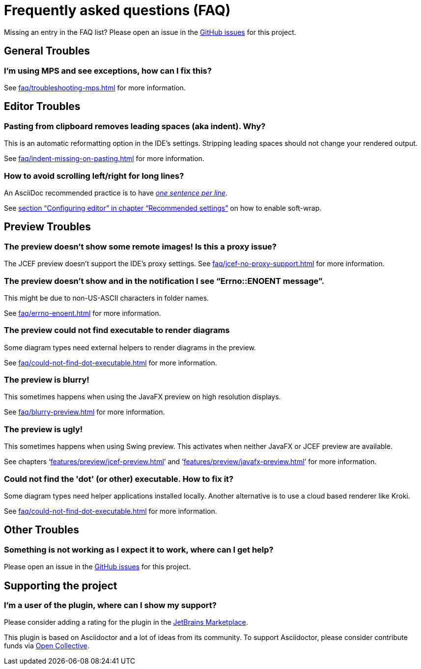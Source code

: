 = Frequently asked questions (FAQ)
:navtitle: Frequently asked questions
:description: Find answers to previously asked questions, or open a new issue to find a solution to your issue.

Missing an entry in the FAQ list?
Please open an issue in the https://github.com/asciidoctor/asciidoctor-intellij-plugin/issues[GitHub issues^] for this project.

== General Troubles

=== I'm using MPS and see exceptions, how can I fix this?

See xref:faq/troubleshooting-mps.adoc[] for more information.

== Editor Troubles

=== Pasting from clipboard removes leading spaces (aka indent). Why?

This is an automatic reformatting option in the IDE's settings.
Stripping leading spaces should not change your rendered output.

See xref:faq/indent-missing-on-pasting.adoc[] for more information.

=== How to avoid scrolling left/right for long lines?

An AsciiDoc recommended practice is to have link:https://asciidoctor.org/docs/asciidoc-recommended-practices/[_one sentence per line_].

See xref:recommended-settings.adoc#configuring-editor[section "`Configuring editor`" in chapter "`Recommended settings`"] on how to enable soft-wrap.

== Preview Troubles

=== The preview doesn't show some remote images! Is this a proxy issue?

The JCEF preview doesn't support the IDE's proxy settings.
See xref:faq/jcef-no-proxy-support.adoc[] for more information.

=== The preview doesn't show and in the notification I see "`Errno::ENOENT message`".

This might be due to non-US-ASCII characters in folder names.

See xref:faq/errno-enoent.adoc[] for more information.

=== The preview could not find executable to render diagrams

Some diagram types need external helpers to render diagrams in the preview.

See xref:faq/could-not-find-dot-executable.adoc[] for more information.

=== The preview is blurry!

This sometimes happens when using the JavaFX preview on high resolution displays.

See xref:faq/blurry-preview.adoc[] for more information.

=== The preview is ugly!

This sometimes happens when using Swing preview.
This activates when neither JavaFX or JCEF preview are available.

See chapters '`xref:features/preview/jcef-preview.adoc[]`' and '`xref:features/preview/javafx-preview.adoc[]`' for more information.

=== Could not find the 'dot' (or other) executable. How to fix it?

Some diagram types need helper applications installed locally.
Another alternative is to use a cloud based renderer like Kroki.

See xref:faq/could-not-find-dot-executable.adoc[] for more information.

== Other Troubles

=== Something is not working as I expect it to work, where can I get help?

Please open an issue in the https://github.com/asciidoctor/asciidoctor-intellij-plugin/issues[GitHub issues^] for this project.

== Supporting the project

=== I'm a user of the plugin, where can I show my support?

Please consider adding a rating for the plugin in the https://plugins.jetbrains.com/plugin/7391-asciidoc[JetBrains Marketplace].

This plugin is based on Asciidoctor and a lot of ideas from its community.
To support Asciidoctor, please consider contribute funds via https://opencollective.com/asciidoctor[Open Collective].
